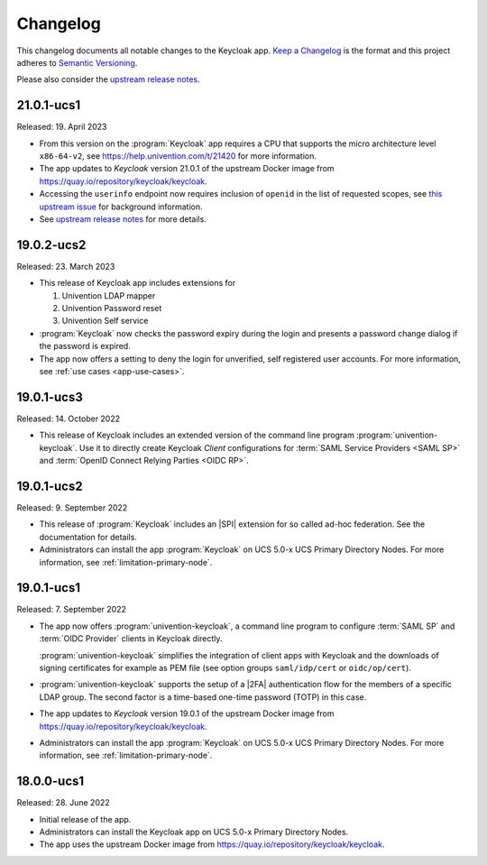 .. _app-changelog:

*********
Changelog
*********

This changelog documents all notable changes to the Keycloak app. `Keep a
Changelog <https://keepachangelog.com/en/1.0.0/>`_ is the format and this
project adheres to `Semantic Versioning <https://semver.org/spec/v2.0.0.html>`_.

Please also consider the `upstream release notes <https://www.keycloak.org/docs/latest/release_notes/index.html>`_.

21.0.1-ucs1
===========

Released: 19. April 2023

* From this version on the :program:`Keycloak` app requires a CPU that
  supports the micro architecture level ``x86-64-v2``,
  see https://help.univention.com/t/21420 for more information.
* The app updates to *Keycloak* version 21.0.1 of the upstream Docker image
  from https://quay.io/repository/keycloak/keycloak.
* Accessing the ``userinfo`` endpoint now requires inclusion of ``openid`` in the
  list of requested scopes, see
  `this upstream issue <https://github.com/keycloak/keycloak/issues/14184>`_
  for background information.
* See `upstream release notes <https://www.keycloak.org/docs/latest/release_notes/index.html>`_
  for more details.

19.0.2-ucs2
============

Released: 23. March 2023

* This release of Keycloak app includes extensions for

  #. Univention LDAP mapper
  #. Univention Password reset
  #. Univention Self service

* :program:`Keycloak` now checks the password expiry during the login and
  presents a password change dialog if the password is expired.
* The app now offers a setting to deny the login for unverified, self
  registered user accounts. For more information, see :ref:`use cases <app-use-cases>`.

19.0.1-ucs3
============

Released: 14. October 2022

* This release of Keycloak includes an extended version of the command line
  program :program:`univention-keycloak`. Use it to directly create Keycloak
  *Client* configurations for :term:`SAML Service Providers <SAML SP>` and
  :term:`OpenID Connect Relying Parties <OIDC RP>`.

19.0.1-ucs2
============

Released: 9. September 2022

* This release of :program:`Keycloak` includes an |SPI| extension for so called
  ad-hoc federation. See the documentation for details.

* Administrators can install the app :program:`Keycloak` on UCS 5.0-x UCS
  Primary Directory Nodes. For more information, see
  :ref:`limitation-primary-node`.

19.0.1-ucs1
============

Released: 7. September 2022

* The app now offers :program:`univention-keycloak`, a command line program to
  configure :term:`SAML SP` and :term:`OIDC Provider` clients in Keycloak
  directly.

  :program:`univention-keycloak` simplifies the integration of client apps with
  Keycloak and the downloads of signing certificates for example as PEM file (see
  option groups ``saml/idp/cert`` or ``oidc/op/cert``).

* :program:`univention-keycloak` supports the setup of a |2FA| authentication
  flow for the members of a specific LDAP group. The second factor is a
  time-based one-time password (TOTP) in this case.

* The app updates to *Keycloak* version 19.0.1 of the upstream Docker image from
  https://quay.io/repository/keycloak/keycloak.

* Administrators can install the app :program:`Keycloak` on UCS 5.0-x UCS
  Primary Directory Nodes. For more information, see
  :ref:`limitation-primary-node`.

18.0.0-ucs1
============

Released: 28. June 2022

* Initial release of the app.

* Administrators can install the Keycloak app on UCS 5.0-x Primary Directory
  Nodes.

* The app uses the upstream Docker image from
  https://quay.io/repository/keycloak/keycloak.

